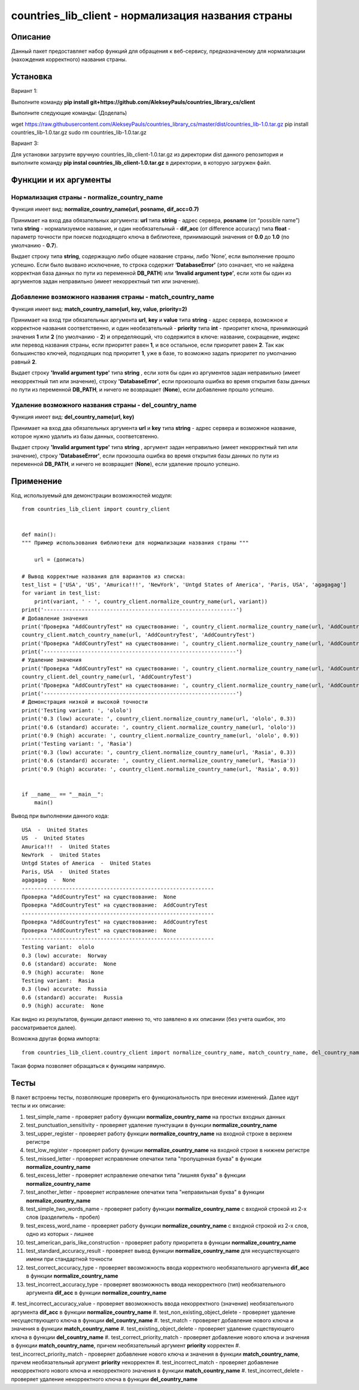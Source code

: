 ﻿===================================================
countries_lib_client - нормализация названия страны
===================================================

--------
Описание
--------

Данный пакет предоставляет набор функций для обращения к веб-сервису, предназначеному для нормализации (нахождения корректного) 
названия страны.

---------
Установка
--------- 

Вариант 1:

Выполните команду **pip install git+https://github.com/AlekseyPauls/countries_library_cs/client** 

Выполните следующие команды: (Доделать)

wget https://raw.githubusercontent.com/AlekseyPauls/countries_library_cs/master/dist/countries_lib-1.0.tar.gz 
pip install countries_lib-1.0.tar.gz
sudo rm countries_lib-1.0.tar.gz

Вариант 3:

Для установки загрузите вручную countries_lib_client-1.0.tar.gz из директории dist данного репозитория и выполните команду 
**pip instal countries_lib_client-1.0.tar.gz** в директории, в которую загружен файл. 

----------------------
Функции и их аргументы
----------------------

~~~~~~~~~~~~~~~~~~~~~~~~~~~~~~~~~~~~~~~~~~~~
Нормализация страны - normalize_country_name
~~~~~~~~~~~~~~~~~~~~~~~~~~~~~~~~~~~~~~~~~~~~

Функция имеет вид: **normalize_country_name(url, posname, dif_acc=0.7)**

Принимает на вход два обязательных аргумента: **url** типа **string** - адрес сервера, **posname** (от “possible name”) типа 
**string** - нормализуемое название, и один необязательный - **dif_acc** (от difference accuracy) типа **float** - 
параметр точности при поиске подходящего ключа в библиотеке, принимающий значения от **0.0** до **1.0** 
(по умолчанию - **0.7**).

Выдает строку типа **string**, содержащую либо общее название страны, либо ‘None’, если выполнение прошло успешно. Если было 
вызвано исключение, то строка содержит **‘DatabaseError’** (это означает, что не найдена корректная база данных по пути из 
переменной **DB_PATH**) или **‘Invalid argument type’**, если хотя бы один из аргументов задан неправильно (имеет 
некорректный тип или значение).

~~~~~~~~~~~~~~~~~~~~~~~~~~~~~~~~~~~~~~~~~~~~~~~~~~~~~~~~~~
Добавление возможного названия страны - match_country_name
~~~~~~~~~~~~~~~~~~~~~~~~~~~~~~~~~~~~~~~~~~~~~~~~~~~~~~~~~~

Функция имеет вид: **match_country_name(url, key, value, priority=2)**

Принимает на вход три обязательных аргумента **url**, **key** и **value** типа **string** - адрес сервера, возможное и 
корректное названия соответственно, и один необязательный - **priority** типа **int** - приоритет ключа, принимающий 
значения **1** или **2** (по умолчанию - **2**) и определяющий, что содержится в ключе: название, сокращение, индекс или 
перевод названия страны, если приоритет равен **1**, и все остальное, если приоритет равен **2**. Так как большинство ключей, 
подходящих под приоритет **1**, уже в базе, то возможно задать приоритет по умолчанию равный **2**. 

Выдает строку **'Invalid argument type'** типа **string** , если хотя бы один из аргументов задан неправильно (имеет 
некорректный тип или значение), строку **'DatabaseError'**, если произошла ошибка во время открытия базы данных по пути 
из переменной **DB_PATH**, и ничего не возвращает (**None**), если добавление прошло успешно.


~~~~~~~~~~~~~~~~~~~~~~~~~~~~~~~~~~~~~~~~~~~~~~~~~~~~~~
Удаление возможного названия страны - del_country_name
~~~~~~~~~~~~~~~~~~~~~~~~~~~~~~~~~~~~~~~~~~~~~~~~~~~~~~

Функция имеет вид: **del_country_name(url, key)**

Принимает на вход два обязательных аргумента **url** и **key** типа **string** - адрес сервера и возможное название, которое 
нужно удалить из базы данных, соответсвтенно.

Выдает строку **'Invalid argument type'** типа **string** , аргумент задан неправильно (имеет некорректный тип или значение), 
строку **'DatabaseError'**, если произошла ошибка во время открытия базы данных по пути из переменной **DB_PATH**, и ничего 
не возвращает (**None**), если удаление прошло успешно.

----------
Применение
----------

Код, используемый для демонстрации возможностей модуля::

    from countries_lib_client import country_client


    def main():
    """ Пример использования библиотеки для нормализации названия страны """

	url = (дописать)
	
    # Вывод корректные названия для вариантов из списка:
    test_list = ['USA', 'US', 'Amurica!!!', 'NewYork', 'Untgd States of America', 'Paris, USA', 'agagagag']
    for variant in test_list:
        print(variant, ' - ', country_client.normalize_country_name(url, variant))
    print('-------------------------------------------------------------')
    # Добавление значения
    print('Проверка "AddCountryTest" на существование: ', country_client.normalize_country_name(url, 'AddCountryTest'))
    country_client.match_country_name(url, 'AddCountryTest', 'AddCountryTest')
    print('Проверка "AddCountryTest" на существование: ', country_client.normalize_country_name(url, 'AddCountryTest'))
    print('-------------------------------------------------------------')
    # Удаление значения
    print('Проверка "AddCountryTest" на существование: ', country_client.normalize_country_name(url, 'AddCountryTest'))
    country_client.del_country_name(url, 'AddCountryTest')
    print('Проверка "AddCountryTest" на существование: ', country_client.normalize_country_name(url, 'AddCountryTest'))
    print('-------------------------------------------------------------')
    # Демонстрация низкой и высокой точности
    print('Testing variant: ', 'ololo')
    print('0.3 (low) accurate: ', country_client.normalize_country_name(url, 'ololo', 0.3))
    print('0.6 (standard) accurate: ', country_client.normalize_country_name(url, 'ololo'))
    print('0.9 (high) accurate: ', country_client.normalize_country_name(url, 'ololo', 0.9))
    print('Testing variant: ', 'Rasia')
    print('0.3 (low) accurate: ', country_client.normalize_country_name(url, 'Rasia', 0.3))
    print('0.6 (standard) accurate: ', country_client.normalize_country_name(url, 'Rasia'))
    print('0.9 (high) accurate: ', country_client.normalize_country_name(url, 'Rasia', 0.9))


    if __name__ == "__main__":
        main()

Вывод при выполнении данного кода::

    USA  -  United States
    US  -  United States
    Amurica!!!  -  United States
    NewYork  -  United States
    Untgd States of America  -  United States
    Paris, USA  -  United States
    agagagag  -  None
    -------------------------------------------------------------
    Проверка "AddCountryTest" на существование:  None
    Проверка "AddCountryTest" на существование:  AddCountryTest
    -------------------------------------------------------------
    Проверка "AddCountryTest" на существование:  AddCountryTest
    Проверка "AddCountryTest" на существование:  None
    -------------------------------------------------------------
    Testing variant:  ololo
    0.3 (low) accurate:  Norway
    0.6 (standard) accurate:  None
    0.9 (high) accurate:  None
    Testing variant:  Rasia
    0.3 (low) accurate:  Russia
    0.6 (standard) accurate:  Russia
    0.9 (high) accurate:  None

Как видно из результатов, функции делают именно то, что заявлено в их описании (без учета ошибок, это рассматривается далее).

Возможна другая форма импорта::

    from countries_lib_client.country_client import normalize_country_name, match_country_name, del_country_name

Такая форма позволяет обращаться к функциям напрямую.

-----
Тесты
-----

В пакет встроены тесты, позволяющие проверить его функциональность при внесении изменений. Далее идут тесты и их описание:

#. test_simple_name - проверяет работу функции **normalize_country_name** на простых входных данных
#. test_punctuation_sensitivity - проверяет удаление пунктуации в функции **normalize_country_name**
#. test_upper_register - проверяет работу функции **normalize_country_name** на входной строке в верхнем регистре
#. test_low_register - проверяет работу функции **normalize_country_name** на входной строке в нижнем регистре
#. test_missed_letter - проверяет исправление опечатки типа "пропущенная буква" в функции **normalize_country_name**
#. test_excess_letter - проверяет исправление опечатки типа "лишняя буква" в функции **normalize_country_name**
#. test_another_letter - проверяет исправление опечатки типа "неправильная буква" в функции **normalize_country_name**
#. test_simple_two_words_name - проверяет работу функции **normalize_country_name** с входной строкой из 2-х слов (разделитель - пробел)
#. test_excess_word_name - проверяет работу функции **normalize_country_name** с входной строкой из 2-х слов, одно из которых - лишнее
#. test_american_paris_like_construction - проверяет работу приоритета в функции **normalize_country_name**
#. test_standard_accuracy_result - проверяет вывод функции **normalize_country_name** для несуществующего имени при стандартной точности
#. test_correct_accuracy_type - проверяет ввозможность ввода корректного необязательного аргумента **dif_acc** в функции **normalize_country_name**
#. test_incorrect_accuracy_type - проверяет ввозможность ввода некорректного (тип) необязательного аргумента **dif_acc** в функции **normalize_country_name**
#. test_incorrect_accuracy_value - проверяет ввозможность ввода некорректного (значение) необязательного аргумента **dif_acc** в функции 
**normalize_country_name**
#. test_non_existing_object_delete - проверяет удаление несуществующего ключа в функции **del_country_name**
#. test_match - проверяет добавление нового ключа и значения в функции **match_country_name**
#. test_existing_object_delete - проверяет удаление существующего ключа в функции **del_country_name**
#. test_correct_priority_match - проверяет добавление нового ключа и значения в функции **match_country_name**, причем необязательный аргумент 
**priority** корректен
#. test_incorrect_priority_match - проверяет добавление нового ключа и значения в функции **match_country_name**, причем необязательный аргумент 
**priority** некорректен
#. test_incorrect_match - проверяет добавление некорректного нового ключа и некорректного значения в функции **match_country_name**
#. test_incorrect_delete - проверяет удаление некорректного ключа в функции **del_country_name**
